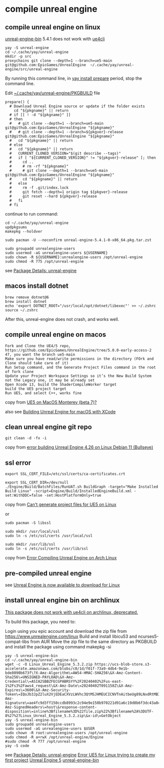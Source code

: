 * compile unreal engine
:PROPERTIES:
:CUSTOM_ID: compile-unreal-engine
:END:
** compile unreal engine on linux

[[https://aur.archlinux.org/packages/unreal-engine-bin][unreal-engine-bin]] 5.4.1 does not work with [[https://github.com/adamrehn/ue4cli][ue4cli]]

#+begin_src shell
yay -S unreal-engine
cd ~/.cache/yay/unreal-engine
mkdir -p src
proxychains git clone --depth=1 --branch=ue5-main git@github.com:EpicGames/UnrealEngine  ~/.cache/yay/unreal-engine/src/unreal-engine
#+end_src

By running this command line, in _yay install prepare_ period, stop the command line.

Edit _~/.cache/yay/unreal-engine/PKGBUILD_ file

#+begin_src shell
prepare() {
  # Download Unreal Engine source or update if the folder exists
    cd "${pkgname}" || return
  # if [[ ! -d "${pkgname}" ]]
  # then
  #   # git clone --depth=1 --branch=ue5-main git@github.com:EpicGames/UnrealEngine "${pkgname}"
  #   # git clone --depth=1 --branch=${pkgver}-release git@github.com:EpicGames/UnrealEngine "${pkgname}"
  #   cd "${pkgname}" || return
  # else
  #   cd "${pkgname}" || return
  #   CURRENT_CLONED_VERSION="$(git describe --tags)"
  #   if [ "${CURRENT_CLONED_VERSION}" != "${pkgver}-release" ]; then
  #     cd ..
  #     # rm -rf "${pkgname}"
  #     # git clone --depth=1 --branch=ue5-main git@github.com:EpicGames/UnrealEngine "${pkgname}"
  #     cd "${pkgname}" || return
  #   else
  #     rm -f .git/index.lock
  #     git fetch --depth=1 origin tag ${pkgver}-release
  #     git reset --hard ${pkgver}-release
  #   fi
  # fi
#+end_src


continue to run command:

#+begin_src shell
cd ~/.cache/yay/unreal-engine
updpkgsums
makepkg --holdver

sudo pacman -U --noconfirm unreal-engine-5.4.1-0-x86_64.pkg.tar.zst

sudo groupadd unrealengine-users
sudo usermod -aG unrealengine-users ${USERNAME}
sudo chown -R ${USERNAME}:unrealengine-users /opt/unreal-engine
sudo chmod -R 775 /opt/unreal-engine
#+end_src

see [[https://aur.archlinux.org/packages/unreal-engine][Package Details: unreal-engine]]

** macos install dotnet

#+begin_src shell
brew remove dotnet@6
brew install dotnet
echo 'export DOTNET_ROOT="/usr/local/opt/dotnet/libexec"' >> ~/.zshrc
source ~/.zshrc
#+end_src

After this, unreal-engine does not crash, and works well.

** compile unreal engine on macos
:PROPERTIES:
:CUSTOM_ID: compile-unreal-engine-on-macos
:END:
#+begin_example
Fork and Clone the UE4/5 repo, https://github.com/EpicGames/UnrealEngine/tree/5.0.0-early-access-2 47, you want the branch ue5-main
Make sure you have read/write permissions in the directory (FOrk and Clone should take care of it)
Run Setup command, and the Generate Project Files command in the root of fork clone
Update your Project Workspace Settings so it’s the New Build System not the Legacy one, it may be already set
Open Xcode 13, build the ShaderCompileWorker target
build the UE5 project target
Run UE5, and select C++, works fine
#+end_example

copy from [[https://forums.unrealengine.com/t/ue5-on-macos-monterey-beta-7/252722][UE5 on MacOS Monterey (beta 7)?]]

also see [[https://medium.com/@lukebrady105/building-unreal-engine-for-macos-with-xcode-bf7f807a65][Building Unreal Engine for macOS with XCode]]

** clean unreal engine git repo
:PROPERTIES:
:CUSTOM_ID: clean-unreal-engine-git-repo
:END:
#+begin_src shell
git clean -d -fx -i
#+end_src

copy from [[https://answers.unrealengine.com/questions/1017417/view.html][error building Unreal Engine 4.26 on Linux Debian 11 (Bullseye)]]

** ssl error
:PROPERTIES:
:CUSTOM_ID: ssl-error
:END:
#+begin_src shell
export SSL_CERT_FILE=/etc/ssl/certs/ca-certificates.crt

export SSL_CERT_DIR=/dev/null
./Engine/Build/BatchFiles/RunUAT.sh BuildGraph -target="Make Installed Build Linux" -script=Engine/Build/InstalledEngineBuild.xml -set:WithDDC=false -set:HostPlatformOnly=true
#+end_src

copy from [[https://stackoverflow.com/questions/72539119/cant-generate-project-files-for-ue5-on-linux][Can't generate project files for UE5 on Linux]]

or

#+begin_src shell
sudo pacman -S libssl

sudo mkdir /usr/local/ssl
sudo ln -s /etc/ssl/certs /usr/local/ssl

sudo mkdir /usr/lib/ssl
sudo ln -s /etc/ssl/certs /usr/lib/ssl
#+end_src

copy from [[https://forums.unrealengine.com/t/error-compiling-unreal-engine-on-arch-linux/549637][Error Compiling Unreal Engine on Arch Linux]]

** pre-compiled unreal engine

:PROPERTIES:
:CUSTOM_ID: pre-compiled-unreal-engine
:END:
see [[https://www.unrealengine.com/en-US/linux][Unreal Engine is now available to download for Linux]]

** install unreal engine bin on archlinux

_This package does not work with ue4cli on archlinux, deprecated._

To build this package, you need to:

Login using you epic account and download the zip file from https://www.unrealengine.com/linux
Build and install libicu53 and ncurses5-compat-libs from AUR
Move the zip file to the same directory as PKGBUILD and install the package using command makepkg -si

#+begin_src shell
yay -S unreal-engine-bin
cd ~/.cache/yay/unreal-engine-bin
wget -c -O Linux_Unreal_Engine_5.3.2.zip https://ucs-blob-store.s3-accelerate.amazonaws.com/blobs/c0/1d/f01f-73a9-4db4-9e1b-bde8090b673f\?X-Amz-Algorithm\=AWS4-HMAC-SHA256\&X-Amz-Content-Sha256\=UNSIGNED-PAYLOAD\&X-Amz-Credential\=ASIA2SBBZFECGPABRSYY%2F20240402%2Fus-east-1%2Fs3%2Faws4_request\&X-Amz-Date\=20240402T091158Z\&X-Amz-Expires\=3600\&X-Amz-Security-Token\=IQoJb3JpZ2luX2VjEDEaCXVzLWVhc3QtMSJHMEUCICNVTnAitbeUg89LNxdRtMBIthY%2FQhTlGjtp8CVFssxlAiEAn11e4mR6N6GU6Qlrtvz2TyeTkPafASx9MxkYHQZmnWgqhgUIWhABGgw3MjU5MjAzMjc5NDAiDDQehOdnmc7q%2BFu2OirjBFjVKugNNXMVt4PWZU9nMxuLB0SILE7dnrzEeuMVzzdViVR4eC5W2auX8wiX5xNVPBqQLI0SrhdJgOgY6Dv59iKZIkEyvaT0Li%2FKuhtxg5F7YxmHcu1%2FjbyoK9HIRoc8f3XiiEOV9YXkCBWU1k1IiRvkZF8DkRgz0qsqWzv768XCgo36%2Fgjm4ojEaaZ8rDGdrOYMPtCMAwxSqtoWk4MHoG1ytO8Dy7toCfg4VL1jyw8XWKSZZb1PPJqkdXShnu%2FKgAQoVbRagN8I3bdqVVudHfD2z%2F4e8O35BstfEC8LECxN9TEbYP8pIRYzs%2FSo5zeHMi7u%2Fq53eaFesDD4ibWy2D6mFL2N0NtRUYjbQkFXONnzQzYPPPTpAOeUMgsgkEPKD4%2FErpYWMXDoLDh0sLefyG4v1zmHfUIpSgjB3Hvj0Mxa1l57j5dHZQLTjkGTShhgOnURwGQjFEccxO05EJvAEXvHzveGpXSaaplgLcNTR14Bd%2B2KSxxd30B752WnVpmThisHun%2FW4yV%2FKxi2ZF3LIdox9ufrzX%2BUS4LVHox8Al%2BV03ESG%2Fem0zjdVcLKbtxEPEnNdV%2F%2B%2FTXO3IpbFzFFp2O3F8kEyVKBcZORC4Peair8n2csz%2BVWbyXbmoHIVQTetfmf8WQbj747ePrJDl%2F53QUxP0LcXwfJH4HT9OhPYEmwUA%2BIGUkBoz%2FF5o99bAEzAsA%2BdMi%2FOKNiGJswI0uS%2Fn3AM84NB2MJJXgAjZsebH8c75%2FNQ2KWe08mcJMTuDqlhmUAikwDmnpSdiro3HIEG%2BlLiYDFwZtmQy6dOpd8aHx3NS8DMOSLr7AGOpoBIYh6f6L8GhJuWEqb1gSmNtpBTdIUPh%2BEUSQF48tuxYU4QXIr5Q%2FEyI2LEDvNchrXmAlMiyZOYmDflZAU6Wh0s%2BnvS2fW14zgS18vZY08h1zl4kJE9cafm8ykSTDMCTU1qXwji1eyJnrLdeRgls2Ny8fSHjgfnoO4XWXWNEeOGKJBq0yK44p4fmoWDRS4lOhwuNme9BqbXY8qDA%3D%3D\&X-Amz-Signature\=ae4fc9d3ff150ccdb8993c2c94e9e150b970221d91a6c19d8b6f3dc43a8c6aa0\&X-Amz-SignedHeaders\=host\&response-content-disposition\=inline%3Bfilename%3D%22file.zip%22%3Bfilename%2A%3DUTF-8%27%27Linux_Unreal_Engine_5.3.2.zip\&x-id\=GetObject
yay -S unreal-engine-bin
sudo groupadd unrealengine-users
sudo usermod -aG unrealengine-users $USER
sudo chown -R root:unrealengine-users /opt/unreal-engine
sudo chmod -R a+rwX /opt/unreal-engine/Engine
#sudo chmod -R 777 /opt/unreal-engine
yay -S code
#+end_src

see [[https://aur.archlinux.org/packages/unreal-engine][Package Details: unreal-engine]]
[[https://forums.unrealengine.com/t/error-ue5-for-linux-trying-to-create-my-first-project/679914/2][Error UE5 for Linux trying to create my first project]]
[[https://wiki.archlinux.org/title/Unreal_Engine_5][Unreal Engine 5]]
[[https://aur.archlinux.org/packages/unreal-engine-bin][unreal-engine-bin]]
